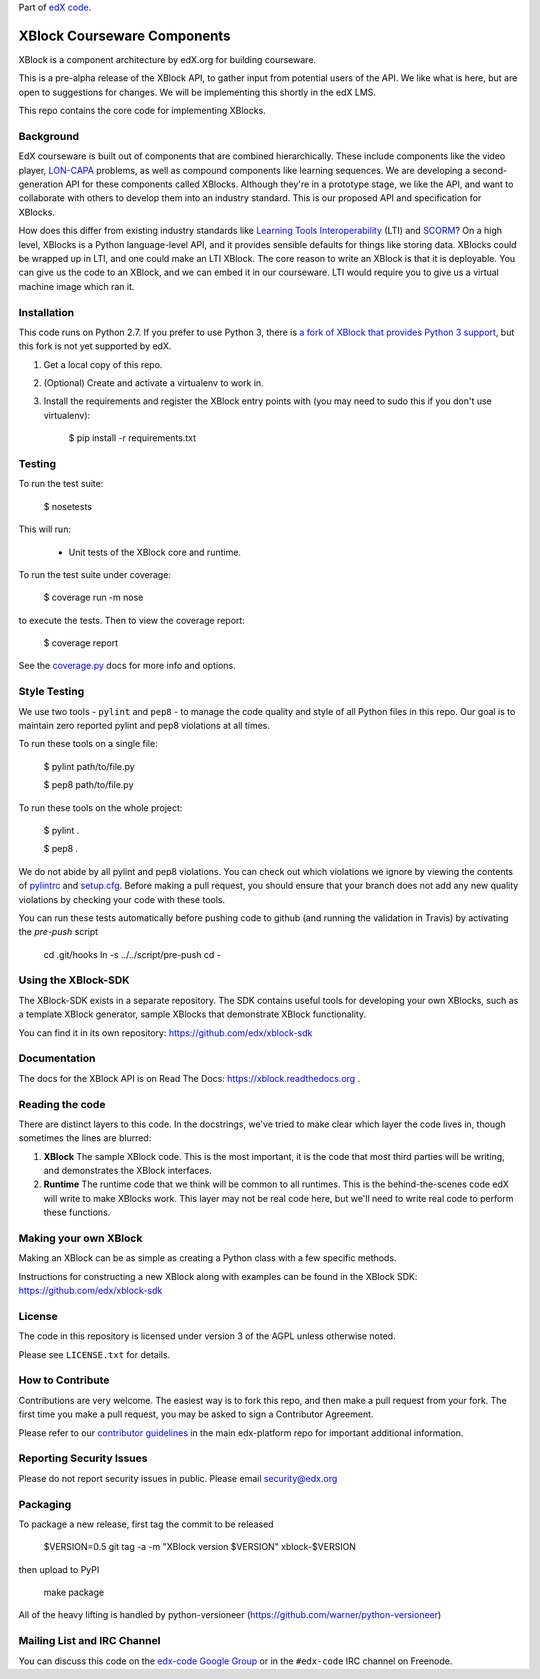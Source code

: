 Part of `edX code`__.

__ http://code.edx.org/

XBlock Courseware Components |build-status| |coverage-status|
=============================================================

XBlock is a component architecture by edX.org for building courseware.

This is a pre-alpha release of the XBlock API, to gather input from potential
users of the API.  We like what is here, but are open to suggestions for
changes. We will be implementing this shortly in the edX LMS.

This repo contains the core code for implementing XBlocks.


Background
----------

EdX courseware is built out of components that are combined hierarchically.
These include components like the video player, `LON-CAPA`_ problems, as well
as compound components like learning sequences. We are developing a
second-generation API for these components called XBlocks. Although they're in
a prototype stage, we like the API, and want to collaborate with others to
develop them into an industry standard. This is our proposed API and
specification for XBlocks.

.. _LON-CAPA: http://www.lon-capa.org/

How does this differ from existing industry standards like `Learning Tools
Interoperability`_ (LTI) and `SCORM`_? On a high level, XBlocks is a Python
language-level API, and it provides sensible defaults for things like storing
data. XBlocks could be wrapped up in LTI, and one could make an LTI XBlock. The
core reason to write an XBlock is that it is deployable. You can give us the
code to an XBlock, and we can embed it in our courseware. LTI would require you
to give us a virtual machine image which ran it.

.. _Learning Tools Interoperability: http://www.imsglobal.org/toolsinteroperability2.cfm
.. _SCORM: http://scorm.com/scorm-explained/


Installation
------------

This code runs on Python 2.7. If you prefer to use Python 3, there is `a fork
of XBlock that provides Python 3 support`_, but this fork is not yet supported
by edX.

1.  Get a local copy of this repo.

2.  (Optional)  Create and activate a virtualenv to work in.

3.  Install the requirements and register the XBlock entry points with (you may
    need to sudo this if you don't use virtualenv):

        $ pip install -r requirements.txt

.. _a fork of XBlock that provides Python 3 support: https://github.com/singingwolfboy/XBlock/tree/py3


Testing
--------

To run the test suite:

    $ nosetests

This will run:

    * Unit tests of the XBlock core and runtime.

To run the test suite under coverage:

    $ coverage run -m nose

to execute the tests. Then to view the coverage report:

    $ coverage report

See the `coverage.py`_ docs for more info and options.

.. _coverage.py: http://nedbatchelder.com/code/coverage/


Style Testing
-------------

We use two tools - ``pylint`` and ``pep8`` - to manage the code quality and style
of all Python files in this repo. Our goal is to maintain zero reported pylint
and pep8 violations at all times.

To run these tools on a single file:

    $ pylint path/to/file.py

    $ pep8 path/to/file.py

To run these tools on the whole project:

    $ pylint .

    $ pep8 .

We do not abide by all pylint and pep8 violations. You can check out which violations
we ignore by viewing the contents of `pylintrc`_ and `setup.cfg`_. Before making a pull
request, you should ensure that your branch does not add any new quality violations
by checking your code with these tools.

.. _pylintrc: https://github.com/edx/XBlock/blob/master/pylintrc
.. _setup.cfg: https://github.com/edx/XBlock/blob/master/setup.cfg

You can run these tests automatically before pushing code to github (and running
the validation in Travis) by activating the `pre-push` script

    cd .git/hooks
    ln -s ../../script/pre-push
    cd -


Using the XBlock-SDK
-------------------

The XBlock-SDK exists in a separate repository. The SDK contains useful tools for
developing your own XBlocks, such as a template XBlock generator, sample XBlocks
that demonstrate XBlock functionality.

You can find it in its own repository: https://github.com/edx/xblock-sdk


Documentation
-------------

The docs for the XBlock API is on Read The Docs:  https://xblock.readthedocs.org .



Reading the code
----------------

There are distinct layers to this code.  In the docstrings, we've tried to make
clear which layer the code lives in, though sometimes the lines are blurred:

1.  **XBlock** The sample XBlock code.  This is the most important, it is the
    code that most third parties will be writing, and demonstrates the XBlock
    interfaces.

2.  **Runtime** The runtime code that we think will be common to all runtimes.
    This is the behind-the-scenes code edX will write to make XBlocks work.
    This layer may not be real code here, but we'll need to write real code to
    perform these functions.


Making your own XBlock
----------------------

Making an XBlock can be as simple as creating a Python class with a few
specific methods.

Instructions for constructing a new XBlock along with examples can be found in
the XBlock SDK: https://github.com/edx/xblock-sdk


License
-------

The code in this repository is licensed under version 3 of the AGPL unless
otherwise noted.

Please see ``LICENSE.txt`` for details.


How to Contribute
-----------------

Contributions are very welcome. The easiest way is to fork this repo, and then
make a pull request from your fork. The first time you make a pull request, you
may be asked to sign a Contributor Agreement.

Please refer to our `contributor guidelines <https://github.com/edx/edx-platform/
blob/master/CONTRIBUTING.rst>`_ in the main edx-platform repo for
important additional information.


Reporting Security Issues
-------------------------

Please do not report security issues in public. Please email security@edx.org

Packaging
---------

To package a new release, first tag the commit to be released

    $VERSION=0.5
    git tag -a -m "XBlock version $VERSION" xblock-$VERSION

then upload to PyPI

    make package

All of the heavy lifting is handled by python-versioneer (https://github.com/warner/python-versioneer)


Mailing List and IRC Channel
----------------------------

You can discuss this code on the `edx-code Google Group`__ or in the
``#edx-code`` IRC channel on Freenode.

__ https://groups.google.com/group/edx-code

.. |build-status| image:: https://travis-ci.org/edx/XBlock.svg?branch=master
   :target: https://travis-ci.org/edx/XBlock
.. |coverage-status| image:: https://coveralls.io/repos/edx/XBlock/badge.png
   :target: https://coveralls.io/r/edx/XBlock

